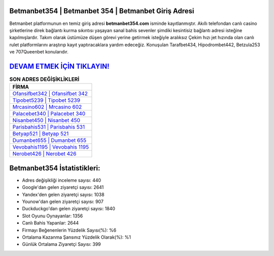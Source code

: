 ﻿Betmanbet354 | Betmanbet 354 | Betmanbet Giriş Adresi
===================================

.. image:: images/betmanbet-giris.jpg
   :width: 600
   
Betmanbet platformunun en temiz giriş adresi **betmanbet354.com** isminde kayıtlanmıştır. Akıllı telefondan canlı casino şirketlerine direk bağlantı kurma sıkıntısı yaşayan sanal bahis sevenler şimdiki kesintisiz bağlantı adresi isteğine kapılmışlardır. Takım olarak üstümüze düşen görevi yerine getirmek isteğiyle aralıksız Çekim hızı jet hızında olan canlı rulet platformlarını araştırıp kayıt yaptıracaklara yardım edeceğiz. Konuşulan Tarafbet434, Hipodrombet442, Betzula253 ve 707Queenbet konularıdır.

`DEVAM ETMEK İÇİN TIKLAYIN! <https://uclck.me/gonow>`_
==============

.. list-table:: **SON ADRES DEĞİŞİKLİKLERİ**
   :widths: 100
   :header-rows: 1

   * - FİRMA
   * - `Ofansifbet342 | Ofansifbet 342 <ofansifbet342-ofansifbet-342-ofansifbet-giris-adresi.html>`_
   * - `Tipobet5239 | Tipobet 5239 <tipobet5239-tipobet-5239-tipobet-giris-adresi.html>`_
   * - `Mrcasino602 | Mrcasino 602 <mrcasino602-mrcasino-602-mrcasino-giris-adresi.html>`_	 
   * - `Palacebet340 | Palacebet 340 <palacebet340-palacebet-340-palacebet-giris-adresi.html>`_	 
   * - `Nisanbet450 | Nisanbet 450 <nisanbet450-nisanbet-450-nisanbet-giris-adresi.html>`_ 
   * - `Parisbahis531 | Parisbahis 531 <parisbahis531-parisbahis-531-parisbahis-giris-adresi.html>`_
   * - `Betyap521 | Betyap 521 <betyap521-betyap-521-betyap-giris-adresi.html>`_	 
   * - `Dumanbet655 | Dumanbet 655 <dumanbet655-dumanbet-655-dumanbet-giris-adresi.html>`_
   * - `Vevobahis1195 | Vevobahis 1195 <vevobahis1195-vevobahis-1195-vevobahis-giris-adresi.html>`_
   * - `Nerobet426 | Nerobet 426 <nerobet426-nerobet-426-nerobet-giris-adresi.html>`_
	 
Betmanbet354 İstatistikleri:
===================================	 
* Adres değişikliği inceleme sayısı: 440
* Google'dan gelen ziyaretçi sayısı: 2641
* Yandex'den gelen ziyaretçi sayısı: 1038
* Younow'dan gelen ziyaretçi sayısı: 907
* Duckduckgo'dan gelen ziyaretçi sayısı: 1840
* Slot Oyunu Oynayanlar: 1356
* Canlı Bahis Yapanlar: 2644
* Firmayı Beğenenlerin Yüzdelik Sayısı(%): %6
* Ortalama Kazanma Şansınız Yüzdelik Olarak(%): %1
* Günlük Ortalama Ziyaretçi Sayısı: 399
